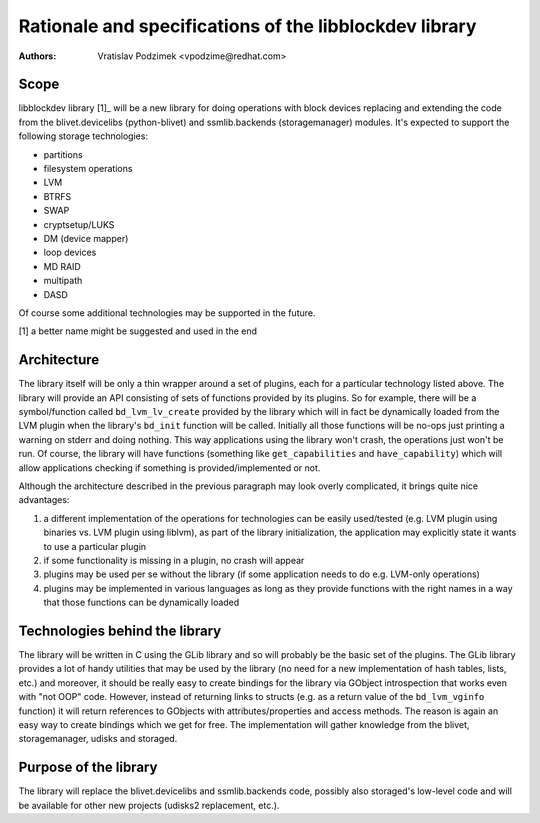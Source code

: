 Rationale and specifications of the libblockdev library
========================================================

:Authors:
   Vratislav Podzimek <vpodzime@redhat.com>

Scope
------

libblockdev library [1]_ will be a new library for doing operations with block
devices replacing and extending the code from the blivet.devicelibs
(python-blivet) and ssmlib.backends (storagemanager) modules. It's expected to
support the following storage technologies:

* partitions
* filesystem operations
* LVM
* BTRFS
* SWAP
* cryptsetup/LUKS
* DM (device mapper)
* loop devices
* MD RAID
* multipath
* DASD

Of course some additional technologies may be supported in the future.

[1] a better name might be suggested and used in the end


Architecture
-------------

The library itself will be only a thin wrapper around a set of plugins, each for
a particular technology listed above. The library will provide an API consisting
of sets of functions provided by its plugins. So for example, there will be a
symbol/function called ``bd_lvm_lv_create`` provided by the library which will
in fact be dynamically loaded from the LVM plugin when the library's ``bd_init``
function will be called. Initially all those functions will be no-ops just
printing a warning on stderr and doing nothing. This way applications using the
library won't crash, the operations just won't be run. Of course, the library
will have functions (something like ``get_capabilities`` and
``have_capability``) which will allow applications checking if something is
provided/implemented or not.

Although the architecture described in the previous paragraph may look overly
complicated, it brings quite nice advantages:

1. a different implementation of the operations for technologies can be easily
   used/tested (e.g. LVM plugin using binaries vs. LVM plugin using liblvm), as
   part of the library initialization, the application may explicitly state it
   wants to use a particular plugin

2. if some functionality is missing in a plugin, no crash will appear

3. plugins may be used per se without the library (if some application needs to
   do e.g. LVM-only operations)

4. plugins may be implemented in various languages as long as they provide
   functions with the right names in a way that those functions can be
   dynamically loaded


Technologies behind the library
--------------------------------

The library will be written in C using the GLib library and so will probably be
the basic set of the plugins. The GLib library provides a lot of handy utilities
that may be used by the library (no need for a new implementation of hash
tables, lists, etc.) and moreover, it should be really easy to create bindings
for the library via GObject introspection that works even with "not OOP"
code. However, instead of returning links to structs (e.g. as a return value of
the ``bd_lvm_vginfo`` function) it will return references to GObjects with
attributes/properties and access methods. The reason is again an easy way to
create bindings which we get for free. The implementation will gather knowledge
from the blivet, storagemanager, udisks and storaged.


Purpose of the library
-----------------------

The library will replace the blivet.devicelibs and ssmlib.backends code,
possibly also storaged's low-level code and will be available for other new
projects (udisks2 replacement, etc.).
